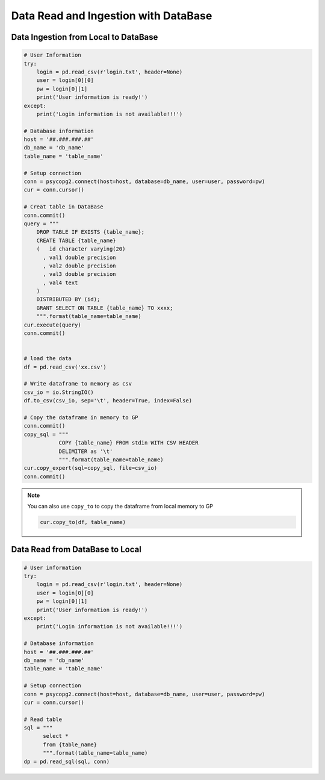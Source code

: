 .. _ingest:


=====================================
Data Read and Ingestion with DataBase  
=====================================



.. |nb| replace:: ``Jupyter Notebook``
.. |zp| replace:: ``Zeppelin``
.. |py| replace:: ``Python``


Data Ingestion from Local to DataBase 
+++++++++++++++++++++++++++++++++++++


.. code-block:: python

	# User Information
	try:
	    login = pd.read_csv(r'login.txt', header=None)
	    user = login[0][0]
	    pw = login[0][1]
	    print('User information is ready!')
	except:
	    print('Login information is not available!!!')

	# Database information
	host = '##.###.###.##'
	db_name = 'db_name'
	table_name = 'table_name'

	# Setup connection
	conn = psycopg2.connect(host=host, database=db_name, user=user, password=pw)
	cur = conn.cursor()

	# Creat table in DataBase
	conn.commit()
	query = """
	    DROP TABLE IF EXISTS {table_name};
	    CREATE TABLE {table_name}
	    (   id character varying(20)
	      , val1 double precision
	      , val2 double precision
	      , val3 double precision
	      , val4 text
	    )
	    DISTRIBUTED BY (id);
	    GRANT SELECT ON TABLE {table_name} TO xxxx;
	    """.format(table_name=table_name)
	cur.execute(query)
	conn.commit()


	# load the data
	df = pd.read_csv('xx.csv') 

	# Write dataframe to memory as csv
	csv_io = io.StringIO()
	df.to_csv(csv_io, sep='\t', header=True, index=False)

	# Copy the dataframe in memory to GP
	conn.commit()
	copy_sql = """
	           COPY {table_name} FROM stdin WITH CSV HEADER
	           DELIMITER as '\t'
	           """.format(table_name=table_name)
	cur.copy_expert(sql=copy_sql, file=csv_io)
	conn.commit()

.. note::

   You can also use ``copy_to`` to copy the dataframe from local memory to GP

   .. code-block:: python
   
		cur.copy_to(df, table_name)

Data Read from DataBase to Local  
++++++++++++++++++++++++++++++++

.. code-block:: python

	# User information
	try:
	    login = pd.read_csv(r'login.txt', header=None)
	    user = login[0][0]
	    pw = login[0][1]
	    print('User information is ready!')
	except:
	    print('Login information is not available!!!')

	# Database information
	host = '##.###.###.##'
	db_name = 'db_name'
	table_name = 'table_name'

	# Setup connection
	conn = psycopg2.connect(host=host, database=db_name, user=user, password=pw)
	cur = conn.cursor()

	# Read table
	sql = """
	      select *
	      from {table_name}
	      """.format(table_name=table_name)
	dp = pd.read_sql(sql, conn)

